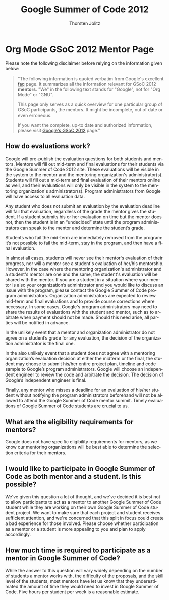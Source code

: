 # Created 2021-06-15 Tue 18:21
#+OPTIONS: H:3 num:nil toc:2 \n:nil @:t ::t |:t ^:{} -:t f:t *:t TeX:t LaTeX:t skip:nil d:(HIDE) tags:not-in-toc
#+TITLE: Google Summer of Code 2012
#+AUTHOR: Thorsten Jolitz
#+startup: align fold nodlcheck hidestars oddeven lognotestate hideblocks
#+seq_todo: TODO(t) INPROGRESS(i) WAITING(w@) | DONE(d) CANCELED(c@)
#+tags: Write(w) Update(u) Fix(f) Check(c) noexport(n)
#+language: en
#+style: <style type="text/css">#outline-container-introduction{ clear:both; }</style>
#+html_link_up: ./index.html
#+html_link_home: https://orgmode.org/worg/
#+export_exclude_tags: noexport

* Org Mode GSoC 2012 Mentor Page
Please note the following disclaimer before relying on the information
given below:

#+begin_quote
"The following information is quoted verbatim from Google's excellent [[http://www.google-melange.com/document/show/gsoc_program/google/gsoc2012/faqs][faq]]
page. It summarizes all the information relevant for GSoC 2012
*mentors*. "We" in the following text stands for "Google",
not for "Org Mode" or "GNU". 

This page only serves as a quick overview for one particular group of
GSoC participants, the mentors. It might be incomplete, out of date
or even erroneous.

If you want the complete, up-to date and authorized information,
please visit [[http://www.google-melange.com/gsoc/homepage/google/gsoc2012][Google's GSoC 2012]] page." 
#+end_quote

** How do evaluations work?

Google will pre-publish the evaluation questions for both students and
mentors. Mentors will fill out mid-term and final evaluations for
their students via the Google Summer of Code 2012 site. These
evaluations will be visible in the system to the mentor and the
mentoring organization's administrator(s). Students will fill out a
mid-term and final evaluation of their mentors online as well, and
their evaluations will only be visible in the system to the mentoring
organization's administrator(s). Program administrators from Google
will have access to all evaluation data.

Any student who does not submit an evaluation by the evaluation
deadline will fail that evaluation, regardless of the grade the mentor
gives the student. If a student submits his or her evaluation on time
but the mentor does not, then the student is in an “undecided” state
until the program administrators can speak to the mentor and determine
the student’s grade.

Students who fail the mid-term are immediately removed from the
program: it’s not possible to fail the mid-term, stay in the program,
and then have a final evaluation.

In almost all cases, students will never see their mentor's evaluation
of their progress, nor will a mentor see a student's evaluation of
her/his mentorship. However, in the case where the mentoring
organization's administrator and a student's mentor are one and the
same, the student's evaluation will be shared with the mentor. If you
are a student in a situation where your mentor is also your
organization’s administrator and you would like to discuss an issue
with the program, please contact the Google Summer of Code program
administrators. Organization administrators are expected to review
mid-term and final evaluations and to provide course corrections where
necessary. In some cases, Google's program administrators may need to
share the results of evaluations with the student and mentor, such as
to arbitrate when payment should not be made. Should this need arise,
all parties will be notified in advance.

In the unlikely event that a mentor and organization administrator do
not agree on a student’s grade for any evaluation, the decision of the
organization administrator is the final one.

In the also unlikely event that a student does not agree with a
mentoring organization’s evaluation decision at either the midterm or
the final, the student may choose to submit his/her entire project
plan, timeline and code sample to Google’s program administrators.
Google will choose an independent engineer to review the code and
arbitrate the decision. The decision of Google’s independent engineer
is final.

Finally, any mentor who misses a deadline for an evaluation of his/her
student without notifying the program administrators beforehand will
not be allowed to attend the Google Summer of Code mentor summit.
Timely evaluations of Google Summer of Code students are crucial to
us.

** What are the eligibility requirements for mentors?

Google does not have specific eligibility requirements for mentors, as
we know our mentoring organizations will be best able to determine the
selection criteria for their mentors.

** I would like to participate in Google Summer of Code as both mentor and a student. Is this possible?

We've given this question a lot of thought, and we've decided it is
best not to allow participants to act as a mentor to another Google
Summer of Code student while they are working on their own Google
Summer of Code student project. We want to make sure that each project
and student receives sufficient attention, and we're concerned that
this split in focus could create a bad experience for those involved.
Please choose whether participation as a mentor or a student is more
appealing to you and plan to apply accordingly.

** How much time is required to participate as a mentor in Google Summer of Code?

While the answer to this question will vary widely depending on the
number of students a mentor works with, the difficulty of the
proposals, and the skill level of the students, most mentors have let
us know that they underestimated the amount of time they would need to
invest in Google Summer of Code. Five hours per student per week is a
reasonable estimate.
